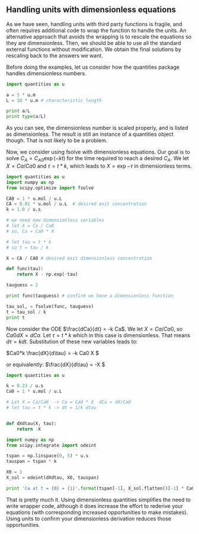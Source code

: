 ** Handling units with dimensionless equations
   :PROPERTIES:
   :categories: units
   :date:     2013/03/26 16:47:39
   :updated:  2013/03/26 16:47:39
   :END:
As we have seen, handling units with third party functions is fragile, and often requires additional code to wrap the function to handle the units. An alternative approach that avoids the wrapping is to rescale the equations so they are dimensionless. Then, we should be able to use all the standard external functions without modification. We obtain the final solutions by rescaling back to the answers we want.

Before doing the examples, let us consider how the quantities package handles dimensionless numbers.

#+BEGIN_SRC python
import quantities as u

a = 5 * u.m
L = 10 * u.m # characteristic length

print a/L
print type(a/L)
#+END_SRC

#+RESULTS:
: 0.5 dimensionless
: <class 'quantities.quantity.Quantity'>

As you can see, the dimensionless number is scaled properly, and is listed as dimensionless. The result is still an instance of a quantities object though. That is not likely to be a problem.

Now, we consider using fsolve with dimensionless equations. Our goal is to solve $C_A = C_{A0} \exp(-k t)$ for the time required to reach a desired $C_A$. We let $X = Ca / Ca0$ and $\tau = t * k$, which leads to $X = \exp{-\tau}$ in dimensionless terms.

#+BEGIN_SRC python
import quantities as u
import numpy as np
from scipy.optimize import fsolve

CA0 = 1 * u.mol / u.L
CA = 0.01 * u.mol / u.L  # desired exit concentration
k = 1.0 / u.s

# we need new dimensionless variables
# let X = Ca / Ca0
# so, Ca = Ca0 * X

# let tau = t * k
# so t = tau / k

X = CA / CA0 # desired exit dimensionless concentration

def func(tau):
    return X - np.exp(-tau)

tauguess = 2

print func(tauguess) # confirm we have a dimensionless function

tau_sol, = fsolve(func, tauguess)
t = tau_sol / k
print t
#+END_SRC

#+RESULTS:
: -0.125335283237 dimensionless
: 4.60517018599 s

Now consider the ODE $\frac{dCa}{dt} = -k Ca$. We let $X = Ca/Ca0$, so $Ca0 dX = dCa$. Let $\tau = t * k$ which in this case is dimensionless. That means $d\tau = k dt$. Substitution of these new variables leads to:

\(Ca0*k \frac{dX}{d\tau} = -k Ca0 X \)

or equivalently:
\(\frac{dX}{d\tau} = -X \)

#+BEGIN_SRC python
import quantities as u

k = 0.23 / u.s
Ca0 = 1 * u.mol / u.L

# Let X = Ca/Ca0  -> Ca = Ca0 * X  dCa = dX/Ca0
# let tau = t * k -> dt = 1/k dtau


def dXdtau(X, tau):
    return -X

import numpy as np
from scipy.integrate import odeint

tspan = np.linspace(0, 5) * u.s
tauspan = tspan * k

X0 = 1
X_sol = odeint(dXdtau, X0, tauspan)

print 'Ca at t = {0} = {1}'.format(tspan[-1], X_sol.flatten()[-1] * Ca0)
#+END_SRC

#+RESULTS:
: Ca at t = 5.0 s = 0.316636777351 mol/L

That is pretty much it. Using dimensionless quantities simplifies the need to write wrapper code, although it does increase the effort to rederive your equations (with corresponding increased opportunities to make mistakes). Using units to confirm your dimensionless derivation reduces those opportunities.
